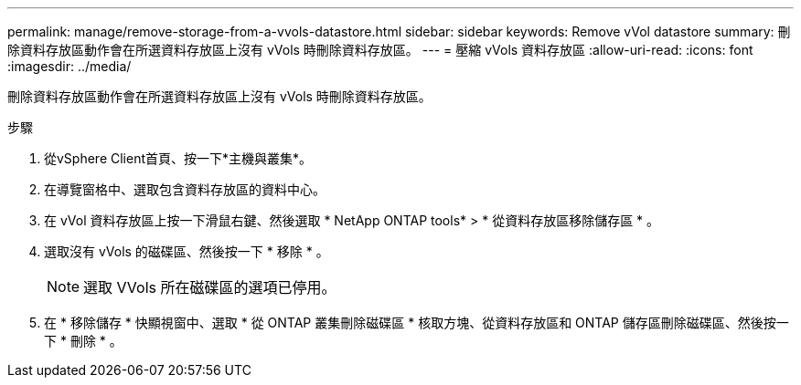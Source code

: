 ---
permalink: manage/remove-storage-from-a-vvols-datastore.html 
sidebar: sidebar 
keywords: Remove vVol datastore 
summary: 刪除資料存放區動作會在所選資料存放區上沒有 vVols 時刪除資料存放區。 
---
= 壓縮 vVols 資料存放區
:allow-uri-read: 
:icons: font
:imagesdir: ../media/


[role="lead"]
刪除資料存放區動作會在所選資料存放區上沒有 vVols 時刪除資料存放區。

.步驟
. 從vSphere Client首頁、按一下*主機與叢集*。
. 在導覽窗格中、選取包含資料存放區的資料中心。
. 在 vVol 資料存放區上按一下滑鼠右鍵、然後選取 * NetApp ONTAP tools* > * 從資料存放區移除儲存區 * 。
. 選取沒有 vVols 的磁碟區、然後按一下 * 移除 * 。
+

NOTE: 選取 VVols 所在磁碟區的選項已停用。

. 在 * 移除儲存 * 快顯視窗中、選取 * 從 ONTAP 叢集刪除磁碟區 * 核取方塊、從資料存放區和 ONTAP 儲存區刪除磁碟區、然後按一下 * 刪除 * 。

